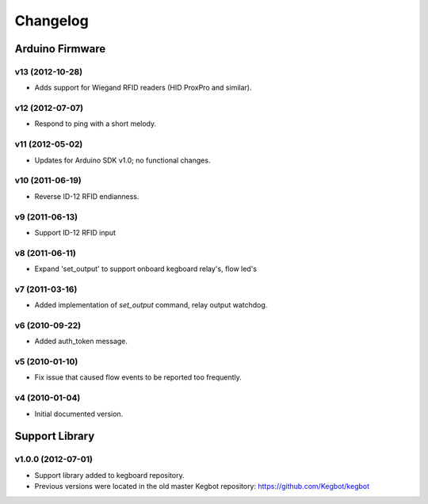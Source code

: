 .. _kegboard-changelog:

Changelog
=========

Arduino Firmware
-----------------

v13 (2012-10-28)
^^^^^^^^^^^^^^^^
* Adds support for Wiegand RFID readers (HID ProxPro and similar).

v12 (2012-07-07)
^^^^^^^^^^^^^^^^
* Respond to ping with a short melody.

v11 (2012-05-02)
^^^^^^^^^^^^^^^^
* Updates for Arduino SDK v1.0; no functional changes.

v10 (2011-06-19)
^^^^^^^^^^^^^^^^
* Reverse ID-12 RFID endianness.

v9 (2011-06-13)
^^^^^^^^^^^^^^^
* Support ID-12 RFID input

v8 (2011-06-11)
^^^^^^^^^^^^^^^
* Expand 'set_output' to support onboard kegboard relay's, flow led's

v7 (2011-03-16)
^^^^^^^^^^^^^^^
* Added implementation of `set_output` command, relay output watchdog.

v6 (2010-09-22)
^^^^^^^^^^^^^^^
* Added auth_token message.

v5 (2010-01-10)
^^^^^^^^^^^^^^^
* Fix issue that caused flow events to be reported too frequently.

v4 (2010-01-04)
^^^^^^^^^^^^^^^
* Initial documented version.

Support Library
---------------

v1.0.0 (2012-07-01)
^^^^^^^^^^^^^^^^^^^
* Support library added to kegboard repository.
* Previous versions were located in the old master Kegbot repository: https://github.com/Kegbot/kegbot

